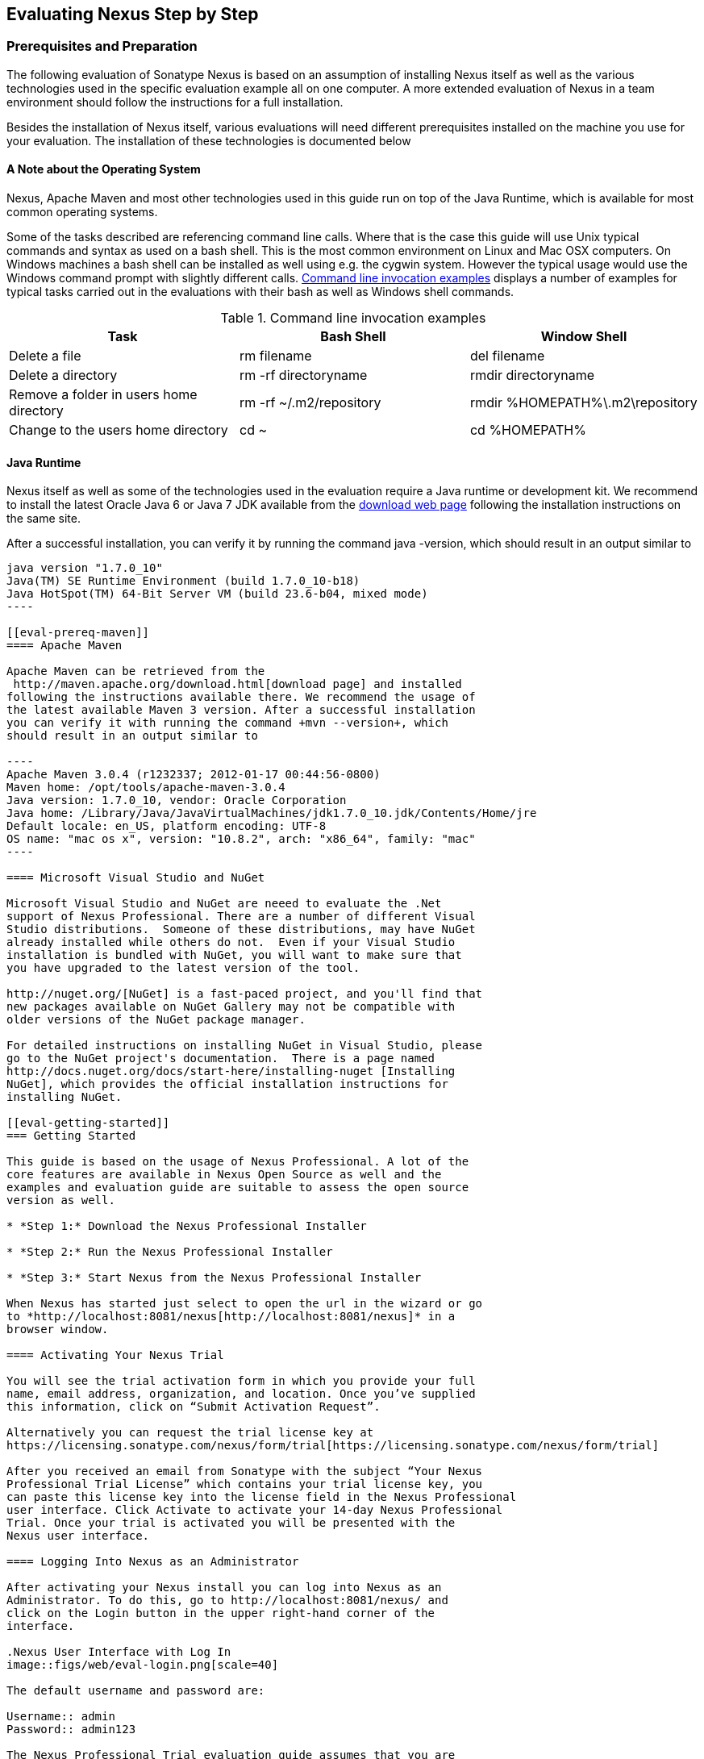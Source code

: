 [[eval]]
== Evaluating Nexus Step by Step

=== Prerequisites and Preparation

The following evaluation of Sonatype Nexus is based on an assumption
of installing Nexus itself as well as the various technologies used in
the specific evaluation example all on one computer. A more extended
evaluation of Nexus in a team environment should follow the
instructions for a full installation.

Besides the installation of Nexus itself, various evaluations will need
different prerequisites installed on the machine you use for your
evaluation. The installation of these technologies is documented below

==== A Note about the Operating System

Nexus, Apache Maven and most other technologies used in this guide run
on top of the Java Runtime, which is available for most common
operating systems. 

Some of the tasks described are referencing command line calls. Where
that is the case this guide will use Unix typical commands and syntax
as used on a bash shell. This is the most common environment on Linux
and Mac OSX computers. On Windows machines a bash shell can be
installed as well using e.g. the cygwin system. However the typical
usage would use the Windows command prompt with slightly different
calls. <<tbl-command-line>> displays a number of examples for typical
tasks carried out in the evaluations with their bash as well as
Windows shell commands.

[[tbl-command-line]]
.Command line invocation examples
[frame="topbot",options="header"]
|======================
|Task | Bash Shell | Window Shell 
|Delete a file          | +rm filename+                 | +del filename+
|Delete a directory | +rm -rf directoryname+  | +rmdir directoryname+
| Remove a folder in users home directory | +rm -rf
  ~/.m2/repository+  | rmdir %HOMEPATH%\.m2\repository +
| Change to the users home directory | +cd ~+ | +cd %HOMEPATH%+
|======================

==== Java Runtime

Nexus itself as well as some of the technologies used in the
evaluation require a Java runtime or development kit. We recommend to
install the latest Oracle Java 6 or Java 7 JDK available from the
http://www.oracle.com/technetwork/java/javase/downloads/index.html[download
web page] following the installation instructions on the same site.

After a successful installation, you can verify it by running the
command +java -version+, which should result in an output similar to

-----
java version "1.7.0_10"
Java(TM) SE Runtime Environment (build 1.7.0_10-b18)
Java HotSpot(TM) 64-Bit Server VM (build 23.6-b04, mixed mode)
----

[[eval-prereq-maven]]
==== Apache Maven

Apache Maven can be retrieved from the
 http://maven.apache.org/download.html[download page] and installed
following the instructions available there. We recommend the usage of
the latest available Maven 3 version. After a successful installation
you can verify it with running the command +mvn --version+, which
should result in an output similar to

----
Apache Maven 3.0.4 (r1232337; 2012-01-17 00:44:56-0800)
Maven home: /opt/tools/apache-maven-3.0.4
Java version: 1.7.0_10, vendor: Oracle Corporation
Java home: /Library/Java/JavaVirtualMachines/jdk1.7.0_10.jdk/Contents/Home/jre
Default locale: en_US, platform encoding: UTF-8
OS name: "mac os x", version: "10.8.2", arch: "x86_64", family: "mac"
----

==== Microsoft Visual Studio and NuGet

Microsoft Visual Studio and NuGet are neeed to evaluate the .Net
support of Nexus Professional. There are a number of different Visual
Studio distributions.  Someone of these distributions, may have NuGet
already installed while others do not.  Even if your Visual Studio
installation is bundled with NuGet, you will want to make sure that
you have upgraded to the latest version of the tool.

http://nuget.org/[NuGet] is a fast-paced project, and you'll find that
new packages available on NuGet Gallery may not be compatible with
older versions of the NuGet package manager.

For detailed instructions on installing NuGet in Visual Studio, please
go to the NuGet project's documentation.  There is a page named
http://docs.nuget.org/docs/start-here/installing-nuget [Installing
NuGet], which provides the official installation instructions for
installing NuGet.

[[eval-getting-started]]
=== Getting Started

This guide is based on the usage of Nexus Professional. A lot of the
core features are available in Nexus Open Source as well and the
examples and evaluation guide are suitable to assess the open source
version as well.

* *Step 1:* Download the Nexus Professional Installer

* *Step 2:* Run the Nexus Professional Installer

* *Step 3:* Start Nexus from the Nexus Professional Installer

When Nexus has started just select to open the url in the wizard or go
to *http://localhost:8081/nexus[http://localhost:8081/nexus]* in a
browser window.

==== Activating Your Nexus Trial

You will see the trial activation form in which you provide your full
name, email address, organization, and location. Once you’ve supplied
this information, click on “Submit Activation Request”.

Alternatively you can request the trial license key at
https://licensing.sonatype.com/nexus/form/trial[https://licensing.sonatype.com/nexus/form/trial]

After you received an email from Sonatype with the subject “Your Nexus
Professional Trial License” which contains your trial license key, you
can paste this license key into the license field in the Nexus Professional 
user interface. Click Activate to activate your 14-day Nexus Professional
Trial. Once your trial is activated you will be presented with the
Nexus user interface.

==== Logging Into Nexus as an Administrator

After activating your Nexus install you can log into Nexus as an
Administrator. To do this, go to http://localhost:8081/nexus/ and
click on the Login button in the upper right-hand corner of the
interface. 

.Nexus User Interface with Log In 
image::figs/web/eval-login.png[scale=40]

The default username and password are:

Username:: admin
Password:: admin123

The Nexus Professional Trial evaluation guide assumes that you are
logged in as an administrator.

==== Getting Started with Nexus Professional Evaluation

To make it easier to evaluate Nexus, we’ve created a set of projects
to demonstrate the features of Nexus Open Source and Nexus
Professional. These example projects are bundled with the trial
installer for your convenience. In additiona they are available as the
nexus-book-examples project on GitHub at

----
https://github.com/sonatype/nexus-book-examples
----

for you to download and inspect separately, if desired. The latest
version of all the examples is available at
https://github.com/sonatype/nexus-book-examples/archive/master.zip.


When you downloaded the trial distribution of Nexus Professional, your
server is also preconfigured to demonstrate important features.

The Nexus trial distribution contains the following customizations:

* Nexus has been preconfigured to download the search index from
  Central.

* Nexus proxies NuGet Gallery so that you can quickly evaluate support
  for .NET development.

* A Staging profile has been configured to demonstrate release
  management.

* Procurement has been preconfigured so you can quickly define rules
  for the OSS components.

[[eval-proxy-publish]]
=== The Basics: Proxying and Publishing

[quote, Build Engineer, FInancial Industry]
____
After a few weeks the importance of having a repository manager is so
obvious no one on my team can believe we used to develop software
without one.
____

If you are new to repository management, the first step is to evaluate
the two basic benefits of running a repository manager: proxying and
publishing.

[[eval-maven-proxy]]
==== Proxying Components With Apache Maven

If you use a dependency in your software, your build downloads
artifacts from a remote repository, such as the
http://search.maven.org[Central Repository]. Your systems depend on
these components, so if one of these critical remote repositories
becomes unavailable your productivity can grind to a halt.

This is where Nexus can help. Nexus is pre-configured to proxy the
Central Repository and other remote repositories can be easily
added. Once set up, Nexus maintains a local cache of the needed
components from the remote repositories for you. Your build is more
reliable when your needed components are cached by Nexus. It is
providing you with dramatic efficiency and speed improvements across
your entire development effort.

*In this example, you will...*

* Configure Maven to download components from Nexus

* Pre-cache dependencies and build artifacts with an initial build

* Note organization-wide improvements in build reliability

*Let's get started:*

. Ensure that Apache Maven is installed as a prerequisite as
  documented in <<eval-prereq-maven>>.

. Go to the Nexus evaluation guide directory you configured during the
  Nexus Professional install and configure Maven to access Nexus
  with the provided 'settings.xml'.
+
----
$ cp maven/settings/setttings.xml ~/.m2/
----

. If you do not want to use the default local repository location of
  Maven in `~/.m2/repository`, change the localRepository settings in
  the settings.xml file to an absolute path.

.  Build the simple-project 
+
----
$ cd maven/simple-project/
$ mvn clean install
----

. As the project builds, you will notice that all components are downloaded
from your local Nexus instance installed with requests like
+
----
Downloading: http://localhost:8081/nexus/content/groups/public/org/freemarker/freemarker/2.3.10/freemarker-2.3.10.pom
Downloaded:
http://localhost:8081/nexus/content/groups/public/org/freemarker/freemarker/2.3.10/freemarker-2.3.10.pom
(1016 B at 3.8 KB/sec)
...
----

. After the build has successfully completed, delete the local Maven
  repository cache and re-run the build.
+
----
$ rm -rf ~/.m2/repository
$ mvn clean install
----

. Notice how the downloads are occuring much faster since they are no
  longer retrieved from the remote repositories before being served by
  Nexus, but rather are supplied straight from the cache in Nexus

. To verify that components are being cached in Nexus, open the
  Repositories panel by clicking on +Repositories+ in the left-hand
  navigation menu. Once the list of repositories is
  displayed, select Central. Click on the +Browse Storage+ tab shown
  in this illustration.

.Conclusion
****
Your builds will be faster and more reliable now that you are caching
components in Nexus. Once Nexus has cached a component locally, there
is no need to make another round-trip to the server.
****

==== Publishing Artifacts with Apache Maven

Nexus makes it easier to share components internally. How do you
distribute and deploy your own applications? Without Nexus, internal
code is often distributed and deployed using an SCM, a shared file
system, or some other inefficient method for sharing binary components.

With Nexus you create hosted repositories, giving you a place to
upload your own artifacts to Nexus. You can then feed your components
back into the same repositories referenced by all developers in your
organization.

*In this example, you will...*

* Publish a component to Nexus

* Watch another project download this component as a dependency from Nexus

*Let's get started*

. Follow the proxying evaluation example from <<eval-maven-proxy>>

. Go to the Nexus evaluation guide directory you configured during the
  Nexus Professional installer and publish the simple-project to Nexus
+
----
$ cd maven/simple-project/
$ mvn clean deploy
----

. The simple-project has been preconfigured to publish its build
  output in the form of a jar component to your local instance of
  Nexus Professional.

. Once this artifact has been published, return to the evaluation
  sample projects directory and publish the run a build of another-project:
+
----
$ cd maven/another-project
$ mvn clean install
----

. This second project has a Maven dependency on the first
  project:
+
----
<dependency>
  <groupId>com.example</groupId>
  <artifactId>simple-project</artifactId>
  <version>1.0-SNAPSHOT</version>
</dependency>
    
----
+
During the build, it is relying on Nexus when it attempts to retrieve
  the component from simple-project.

. To verify that the simple-project component was deployed to Nexus,
  click on Repositories and then select the Snapshots
  repository. Select the +Browse Storage+ tab as shown in this
  illustration.

.Successfully Deployed Components In the Snapshots Repository
image::figs/web/eval-publish.png[scale=40]


.Conclusion
**** 
Nexus Professional can serve as an important tool for collaboration
between different developers and different development groups. It
removes the need to store binaries in source control or shared
file-systems and makes collaboration more efficient.
****

=== Governance - Identify Insecure OSS Components in Nexus

The Repository Health Check in Nexus Professional turns your
repository manager into the first line of defense against security
vulnerabilities. Nexus Professional scans components and finds cached
components with known vulnerabilities from the Common Vulnerabilities
and Exposures (CVE) database. You can get an immediate view of your
exposure from the Repository Health Check summary report with
vulnerabilities grouped by severity according to the Common Vulnerability
Scoring System (CVSS).

As your developers download components, they may be unwittingly
downloading components with critical security vulnerabilities that
might expose your applications to known exploits. According to a joint
study by Aspect Security and Sonatype released in 2012, Global 500
corporations downloaded 2.8 million flawed components in one
year. Nexus becomes an effective way to discover flawed components in
your repositories so you can avoid falling victim to known exploits.

.Repository Heath Check Summary
image::figs/web/eval-rhc-overview.png[scale=50]

*In this example, you will...*

* Start an analysis of all components proxied from the Central
  Repository

* Inspect the number of security vulnerabilities found

*Let's get started*

. Follow the examples in <<eval-proxy-publish>> to seed the Central
  proxy repository of your Nexus instance. These examples include
  several components with security vulnerabilities and license issues
  as dependencies.

. Once your Nexus instance has cached the components,
open the Nexus interface and click on the green Analyze button next to
your Central proxy repository

. After the completion of the analysis, the button will change into an
  indicator of the number of security and license issues found

. Hover your mouse over the indicator and Nexus will show you a
summary report detailing the number and type of security
vulnerabilities present in you repository.

. Optionally build some of your own applications to get further
  components proxied and see if additional security issues appear.


.Security Vulnerability Summary Display from Repository Health Check
image::figs/web/eval-security.png[scale=60]

Nexus Professional users gain access to further details about all the
components with security vulnerabilities including their repository
coordinates to uniquely identify the component as well as links to the
vulnerability database records for further details.

.Conclusion
****
The Repository Heath Check of Nexus allows you to get an
 understanding of all the security vulnerabilities affecting the components
 you have proxied into your environment and which might potentially
 be part of the software you are creating.
****
=== Governance - Track Your Exposure to OSS Licenses

With Open Source Software (OSS) becoming the de-facto standard for
enterprise application development, the importance of tracking and
identifying your exposure to OSS licenses is becoming an essential
part of the software development lifecycle. Organizations need tools
that let them govern, track, and manage the adoption of open source
projects and the evaluation of the licenses and obligations that are
part of OSS development.

With Nexus Professional’s Repository Health Check, your repository
becomes more than just a place to file binary components. It becomes a
tool that you can use to implement policies and govern the open source
licenses used in development.


*In this example, you will...*

* Start an analysis of all components proxied from the Central
  Repository

* Inspect the number of license issues found

*Let's get started*

. Follow the examples in <<eval-proxy-publish>> to seed the Central
  proxy repository of your Nexus instance. These examples include
  several components with security vulnerabilities and license issues
  as dependencies.

. Once your Nexus instance has cached the components, open the Nexus
interface and click on the green Analyze button next to your Central
proxy repository

. After the completion of the analysis, the button will change into an
  indicator of the number of security and license issues found

. Hover your mouse over the indicator and Nexus will show you a
summary report detailing the number and type of license issues of
components present in you repository.

. Optionally build some of your own applications to get further
  components proxied and see if additional license issues appear.


.License Analysis Summary Display from Repository Health Check 
image::figs/web/eval-license.png[scale=50]

Nexus Professional customers can access a detailed report to identify
specific components with known security vulnerabilities or
unacceptable licenses. The component lists can be sorted by OSS license
or security vulnerabilities, and Nexus Professional provides specific
information about licenses and security vulnerabilities. A
detailed walkthrough of this report is available on the
http://www.sonatype.com/Products/Nexus-Professional/Features/Repository-Health-Check[Sonatype website].

.Repository Health Check Details with License Issues List
image::figs/web/eval-rhc-detail.png[scale=30]


.Conclusion
****
OSS License compliance and security assessments are not something you
 do when you have the time, it is something that should be a part of
 your everyday development cycle. With Nexus Professional’s Repository
 Health Check, it is.
****


=== .NET Integration - Consume .NET Artifacts from NuGet Gallery

The NuGet project provides a package management solution for .NET
developers that is integrated directly into Visual Studio. NuGet makes
it easy to add, remove and update libraries and tools in Visual Studio
projects that use the .NET Framework, and Nexus can act as a proxy
between your developer’s Visual Studio instances and the public NuGet
Gallery.

When you configure Nexus Pro to act as a proxy for NuGet Gallery you
gain a more reliable build that depends on locally cached copies of
the components you depend on. If NuGet Gallery has availability
problems, your developers can continue to be productive. Caching
components locally will also result in a faster response for developers
downloading .NET dependencies.

*In this example, you will...*

* Configure your Visual Studio instance to download NuGet packages
  from your local Nexus server

* Consume components from NuGet Gallery via Nexus

*Let's get started*

Your Nexus Professional Trial instance has been preconfigured with the
following NuGet repositories:

* A Proxy Repository for NuGet Gallery

* A Hosted Repository for your internal .NET components

* A Group which combines both the NuGet Gallery Proxy and the Hosted
  NuGet Repository

.NuGet Repositories in Repository List
image::figs/web/eval-nuget.png[scale=50]


To consume .NET componentns from Nexus Professional you will need to
install the NuGet feature in Visual Studio as referenced in
<<eval-prereq-nuget>>.

* Install NuGet in Visual Studio -> https://support.sonatype.com/entries/21280777-installing-nuget-in-visual-studio[Read more...]

* To configure Visual Studio to download packages from Nexus, follow these steps:

** Open Nexus Professional, click on Repositories in the left-hand
   navigation menu and locate the NuGet repository group you want
   Visual Studio to download packages from. Click on this repository
   group and then select the NuGet repository.

** The NuGet tab contains the URL you are going to enter into Visual
    Studio’s NuGet Package Man- ager settings. Your URL would be:
    http://localhost:8081/nexus/service/local/nuget/nuget-group/

* Copy this URL on to your clipboard.

* Refer to https://support.sonatype.com/entries/21273753-configuring-visual-studio-to-download-nuget-libraries-from-nexus[these instructions] to configure Visual Studio to
consume .NET artifacts from Nexus

To evaluate support for proxying NuGet Gallery:

* Create a Proxy repository for NuGet Gallery

* Install NuGet using the Visual Studio Extension Manager

* Configure your Visual Studio instance to download NuGet
packages from your local Nexus server

* Consume artifacts from NuGet Gallery via Nexus

* Note improvements in reliability and speed that result from
having a cache of local NuGet packages

*To get started:*

* Create a Proxy Repo for NuGet Gallery (http://bit.ly/HDvcJR)

* Create a Hosted Repo for NuGet Packages
(http://bit.ly/ILl5Gy)

* Create a Repository Group for NuGet (http://bit.ly/HKMneu)

* Install NuGet in Visual Studio (http://bit.ly/HKeQmi)

* Configure NuGet to Download from Nexus
(http://bit.ly/IN8YJ0)


.Conclusion
****
When your developers are consuming OSS .NET artifacts through a Nexus
proxy of NuGet gal- lery your builds will become more stable and
reliable over time.
****


=== .NET Integration - Publish and Share .NET Artifacts with NuGet

Nexus Professional can improve collaboration and control while
speeding .NET development. NuGet defines a packaging standard that
organizations can use to share code.

If your organization needs to share .NET components you can publish
these components to a hosted NuGet repository on Nexus 2.0. This makes
it as easy for projects within your organization to start publishing
and consuming NuGet packages using Nexus as a central hub for
collaboration.

Nexus Professional can improve collaboration and control while
speeding .NET development. NuGet defines a packaging standard that
organizations can use to share code.

If your organization needs to share .NET components you can publish
these components to a hosted NuGet repository on Nexus 2.0. This makes
it as easy for projects within your organization to start publishing
and consuming NuGet packages using Nexus as a central hub for
collaboration.

Once NuGet packages are published to your Nexus Pro instance they can
be added to a NuGet repository group and your internal packages will
be as easy to consume as packages from NuGet Gallery.

*In this example, you will...*

* Configure your Visual Studio instance to download NuGet packages from your local Nexus server

* Publish NuGet packages to a Hosted NuGet repository

* Distribute custom .NET components using Nexus Professional

*Let's get started:*

* Your Nexus Professional Trial instance has been preconfigured with
  the following NuGet repositories:

** A Proxy Repository for NuGet Gallery

** A Hosted Repository for your internal .NET artifacts

** A Repository Group which combines both the NuGet Gallery Proxy and
   the Hosted NuGet Reposi- tory

* To consume .NET artifacts from Nexus Professional you will need to
install the NuGet feature in Visual Studio by following these
instructions: 

**  Install NuGet in Visual Studio -> https://support.sonatype.com/entries/21280777-installing-nuget-in-visual-studio[Read more...]

** Create a NuGet Package in Visual Studio -> https://support.sonatype.com/entries/21281427-creating-a-nuget-package-to-publish-to-nexus-professional[Read more...]

** Publish a NuGet Package to Nexus Pro -> https://support.sonatype.com/entries/21284166-publishing-a-nuget-package-to-nexus-professional[Read more...]

*To evaluate Nexus Professional’s support for .NET:*

* Install NuGet using the Visual Studio Extension Manager

* Configure your Visual Studio instance to download NuGet
packages from your local Nexus server

* Consume artifacts from NuGet Gallery via Nexus and note the
improvements in reliability and speed that result from having
a cache of local NuGet packages

* Publish NuGet packages to a Hosted NuGet repository and
distribute custom .NET components using Nexus Professional

*To get started:*

* Create a Hosted Repo for NuGet Packages (http://bit.ly/ILl5Gy)

* Activate the NuGet API Security Realm (http://bit.ly/HJtonx)



.Conclusion
****
Once NuGet packages are published to your Nexus Pro instance they can
 be added to a NuGet repository group and your internal packages will
 be as easy to consume as packages from NuGet Gallery.
****


==== Process Improvement - Staging a Release with Nexus

When was the last time you did a software release to a production
system? Did it involve a QA sign-off? What was the process you used to
re-deploy if QA found a problem at the last minute? Developers often
find themselves limited by the amount of time it takes to respond and
create incremental builds during a release.

The Nexus Staging Suite changes this by providing workflow support for
binary software artifacts. If you need to create a release artifact
and deploy it to a hosted repository, you can use the Staging Suite to
post a release which can be tested, promoted, or discarded before it
is committed to a release repository.

*In this example, you will...*

* Configure a project to publish artifacts to Nexus

* Deploy a release and view the deployed artifacts in a temporary
  staging repository

* Promote or discard the contents of this temporary staging repository

*Let's get started:*

. This example assumes that you have successfully deployed the
  simple-project sample to Nexus in the “Publishing Artifact” section
  of this document.

. Go to the Nexus evaluation guide directory you configured during the
  Nexus Professional installer and execute the following command:
---- 
      $ ./build -f another-project/pom.xml clean deploy
----

. To view the staging repository, click on “Staging Repositories” and
  you should see a single staging repository as shown in this
  illustration.

. Click on “Close” to close the repository and make it available via
  the public group.

. Experiment with Staging, at this point you can:

.. Click on “Drop” to discard the contents of the repository and stag-
   ing another release.

.. Click on “Release” to publish the contents of the repository to the
   Release repository.

.Closing a Staging Repository in Nexus User Interface
image::figs/web/eval-staging.png[scale=40]

*To evaluate support for Staged releases:*

* Configure a project to publish artifacts to Nexus

* Define a Staging Profile to intercept artifact deployments to a
hosted release repository and send an email notification
when artifacts have been staged

* Deploy a release and view the deployed artifacts in a
temporary staging repository

* Promote or discard the contents of this temporary staging
repository


*To get started:*

* Configure Maven to publish to Nexus - > http://bit.ly/Ib80EJ[Read more...]

* Create a Staging Profile -> http://bit.ly/I2jec5[Read more...]

* Stage a Release to Nexus with Maven -> http://bit.ly/I2jiJ1[Read more...]

* Promote a Staged Release with Nexus -> http://bit.ly/HQdTJa[Read more...]


.Conclusion
**** 
Staging gives you a standard interface for controlling and managing
 releases. A collection of related release artifacts can be staged for
 qualification and testing as a single atomic unit. These staged
 release repository can be discarded or released pending testing and
 evaluation.
****

=== Governance - Component Procurement

Consider the default behavior of a proxy repository. Any developer can
reference any artifact stored in a remote reposi- tory and cause Nexus
to retrieve the artifact from the remote repository and serve it back
to a developer. Any developer, anywhere in your organization, can add
any dependency to your software regardless of the license or security
of that dependency.

If you want control over the artifacts used in a proxy repository, the
Nexus Procurement feature was designed to give organizations a
mechanism to limit the artifacts that can be served from Nexus. This
valuable governance tool can give you the certainty you need to
deliver reliable software.

*In this example, you will...*

* Configure access rules for which artifacts can be referenced in this Procured version

*To get started*

* Create Procurement Rules -> http://www.sonatype.com/books/nexus-book/reference/procure-sect-config-rule.html[Read more...]

* Execute Your Build Using Maven as a Procured Proxy


*To evaluate the Procurement feature:*

* Create a Hosted repository named “Procured Central”

* In the administrative interface, establish a relationship
between your Central proxy and this Procured Central Hosted
repository

* Configure access rules for which artifacts can be referenced in
this Procured version

*To get started:*

* Proxying a Remote Repository in Nexus -> http://bit.ly/HQZBI2[Read more...]

* Configuring Maven for Nexus -> http://bit.ly/IVjfSL[Read more...]

* Configure Procurement in Nexus -> http://bit.ly/HQdTJa[Read more...]

* Create Procurement Rules -> http://bit.ly/JympZs[Read more...]

* Execute Your Build Using Maven as a Procured Proxy


.Conclusion
**** 
Procurement is a useful tool if you are operating in an environment
 that needs to qualify every single dependency before it can be used
 in development. Using Procurement you can create ex- plicit white and
 blacklists of acceptable artifacts.
****


=== Developer Productivity - Support for Distributed Development

Avoid downtime by deploying Nexus in a highly available
configuration. An enhanced proxy keeps repos in sync without
sacrificing performance. With a Nexus Professional Smart Proxy two
distributed teams can work with local instances that will inform each
other of new artifacts as they are published.

A team in New York can use a Nexus instance in New York and a team in
Sydney can use an instance in Australia. If an arti- fact has been
deployed, deleted, or changed, the source repository notifies the
proxy. Both teams are assured that Nexus will never serve stale
content. This simple mechanism makes it possible to build complex
distributed networks of Nexus instances relying on this
publish/subscribe approach.

*In this example, you will...*

* Setup two instances of Nexus Professional

* Configure one instance to proxy the hosted instances of the other
  instance

* Configure the proxying instance to subscribe to Smart Proxy events

*Let's get started*

. Enable Smart Proxy Publishing -> http://www.sonatype.com/books/nexus-book/reference/smartproxy-enabling_smart_proxy_publishing.html[Read more...]

. Establish Trust between Nexus Instances -> http://www.sonatype.com/books/nexus-book/reference/smartproxy-establishing_trust.html[Read more...]

. Configure Smart Proxy -> http://www.sonatype.com/books/nexus-book/reference/smartproxy-repository_specific_smart_proxy_configuration.html[Read more...]

.Conclusion
**** 
With Smart Proxy, two distributed instances of Nexus can stay
 up-to-date with the latest pub- lished artifacts. If you have
 distributed development teams, Smart Proxy will allow both teams to
 access a high-performance proxy that is guaranteed to be up-to-date.
****

=== Security - Enterprise LDAP Support

Organizations with large, distributed development teams often have a
variety of authentication mechanisms: from multiple LDAP servers with
multiple User and Group mappings, to companies with development teams
that have been merged during an acquisition. Nexus Professional’s
Enterprise LDAP support was designed to meet the most complex security
requirements and give Nexus administrators the power and flexibility
to adapt to any situation.

Nexus Professional offers LDAP support features for enterprise LDAP
deployments including detailed configuration of cache parameters,
support for multiple LDAP servers and backup mirrors, the ability to
test user logins, support for common user/group mapping templates, and
the ability to support more than one schema across multiple servers.

*In this example, you will...*

* Configure Nexus Professional to cache LDAP authentication
  information

* Configure Nexus Professional to use multiple LDAP servers, each with
  different User and Group map- pings

* Configure Nexus Professional to use LDAP servers with multiple
  backup instances and test the ability of Nexus to fail over in the
  case of an outage

*Let's get started*

. Configure Enterprise LDAP in Nexus Pro -> http://www.sonatype.com/books/nexus-book/reference/ldap-sect-enterprise.html[Read more...]

. Configure LDAP Caching and Time out

. Configure and Test LDAP Fail over

. Use LDAP User and Group Mapping Templates for:

.. Active Directory

.. POSIX with Dynamic Groups

..  POSIX with Static Groups

.. Generic LDAP Configuration

.Conclusion
**** 
When you need LDAP integration, you’ll benefit Nexus
 Professional. Nexus Pro supports some of the largest development
 efforts with some of the most complex LDAP configurations includ- ing
 multiple servers and support for geographic fail over.
****

=== Security - Support for Atlassian Crowd

If your organization uses Atlassian Crowd, Nexus Professional can
delegate authentication and access control to a Crowd server and map
Crowd groups to the appropriate Nexus roles.

*In this example, you will...*

* Install the Atlassian Crowd Nexus plugin

* Configure an Atlassian Crowd Authentication and Authorization Realm

*Let's get started*

. Install the Atlassian Crowd Nexus Plugin -> http://www.sonatype.com/books/nexus-book/reference/crowd.html#crowd-sect-installation[Read more...]

. Configure the Crowd Plugin -> http://www.sonatype.com/books/nexus-book/reference/crowd.html#crowd-sect-config[Read more...]

. Add the Crowd Authentication Realm -> http://www.sonatype.com/books/nexus-book/reference/crowd.html#crowd-sect-auth-realm[Read more...]

. Map Crowd Groups and Roles to Nexus -> http://www.sonatype.com/books/nexus-book/reference/crowd.html#crowd-sect-mapping[Read more...]

.Conclusion
**** 
If you’ve consolidated authentication and access control using
 Atlassian Crowd, take the time to integrate your repository manager
 with it as well. Nexus Professional’s support for Crowd makes this
 easy.
****

=== Process Improvement - Custom Repository Metadata

Nexus Professional provides a facility for user-defined, custom
metadata. If you need to keep track of custom attributes to support
approval workflow or to associate custom identifiers with software
artifacts, you can use Nexus to define and manipulate custom
attributes which can be associated with artifacts in a Nexus
repository.

This advanced functionality can be used to extend Nexus to support
complex work flows that can keep track of the state of an
artifact. Organizations can use the Custom Repository Metadata service
alongside the rich REST API offered in Nexus to create custom
solutions that support decision making and the qualification of
artifacts during the development process.

*In this example, you will...*

* Install the Custom Metadata plugin in Nexus Professional

* Add custom metadata to an artifact via the Nexus interface

* Query artifacts using this custom metadata

*Let's get started*

. Install the Custom Metadata Plugin -> http://www.sonatype.com/books/nexus-book/reference/custom-metadata-plugin.html[Read more...]

. Edit Artifact Metadata -> http://www.sonatype.com/books/nexus-book/reference/custom-metadata-plugin.html#_editing_artifact_metadata[Read more...]

. View Artifact Metadata -> http://www.sonatype.com/books/nexus-book/reference/custom-metadata-plugin.html#_viewing_artifact_metadata[Read more...]

. Search Artifact Metadata -> http://www.sonatype.com/books/nexus-book/reference/custom-metadata-plugin.html#_searching_artifact_metadata[Read more...]

.Conclusion
**** 
If your organization has custom requirements for tracking artifact
 metadata, the Custom Re- pository Metadata can be used to extend the
 set of attributes stored with a particular attribute.
****

=== Process Improvement - Hosting Project Web Sites

Nexus Professional is a publishing destination for project
websites. You don’t have to worry about configuring another web server
or configuring your builds to distribute the project site using a
different protocol. Simply point your project at Nexus and deploy the
project site.

With Nexus Professional as a project’s site hosting solution, there’s
no need to ask IT to provision extra web servers just to host project
documentation. Keep your development infrastructure consolidated and
deploy project sites to the same server that serves your project’s
artifacts.

*In this example, you will...*

* Create a Hosted repository with the Maven Site provider

* Configure your project to publish a web site to Nexus Professional

*Let's get started*

. Configure Build to Deploy Sites to Nexus -> http://www.sonatype.com/books/nexus-book/reference/_configuring_maven_for_site_deployment.html[Read more...]

. Create a Site Repository -> http://www.sonatype.com/books/nexus-book/reference/_creating_a_site_repository.html[Read more...]

. Publish a Site to Nexus -> http://www.sonatype.com/books/nexus-book/reference/_publishing_a_maven_site_to_nexus.html[Read more...]

.Conclusion
****
If your projects need to publish HTML reports or a project web site,
 Nexus provides a consolidated target for publishing project-related
 content.
****

=== Security - The User Account Plugin

When you are running a large, public instance of Nexus, it is often
useful to allow users to sign up for an account without the assistance
of an administrator. Nexus Professional’s User Account plugin allows
for just this. With this plugin activated, a new user simply has to
fill out a simple form and type in letters from a CAPTCHA. Once a user
has signed up for Nexus, Nexus will then send an email with a
validation link. If you are working in an environment with hundreds or
thousands of users the User Account plugin will allow you to support
the tool without having to create logins for each individual user.

*In this example, you will...*

* TODO

*Let' get started*

. Install and Configuring the User Account Plugin -> http://www.sonatype.com/books/nexus-book/reference/user-account.html[Read more...]

. Test self-serve Account Creation -> http://www.sonatype.com/books/nexus-book/reference/user-account.html#user-account-sect-sign-up[Read more...]

.Conclusion
**** 
If you have a public Nexus instance or an internal Nexus instance
 supporting hundreds to thousands of developers, you can give these
 users the ability to sign-up for an account. The self-service
 capability fosters adoption for both internal development teams and
 OSS devel- opment teams.
****

=== Process Improvement - Maven Settings Management

Nexus Professional along with the Nexus Maven Plugin allows you to
manage Maven Settings. Once you have devel- oped a Maven Settings
template, developers can then connect to Nexus Professional using the
Nexus Maven plugin which will take responsibility for downloading a
Maven Settings file from Nexus and replacing the existing Maven
Settings on a local workstation.

*In this example, you will...*

* Configure a global Maven Settings template in Nexus Professional

* Download a customized, user-specific Maven settings file using the Nexus Maven plugin

*Let's get started*

. Manage Maven Settings Templates ->
  http://www.sonatype.com/books/nexus-book/reference/settings-sect-install.html[Read more...]

. Download Settings from Nexus -> http://www.sonatype.com/books/nexus-book/reference/settings-sect-downloading.html[Read more...]

.Conclusion
****
TODO
****
